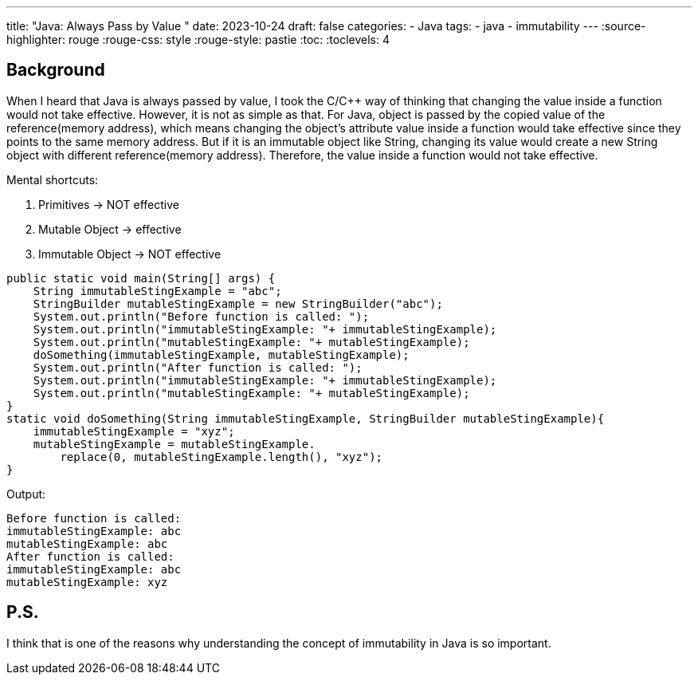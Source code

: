 ---
title: "Java: Always Pass by Value "
date: 2023-10-24
draft: false
categories:
  - Java
tags:
  - java
  - immutability
---
:source-highlighter: rouge
:rouge-css: style
:rouge-style: pastie
:toc:
// Set toclevels to be at least your hugo [markup.tableOfContents.endLevel] configuration key
:toclevels: 4

== Background

When I heard that Java is always passed by value, I took the C/C++ way of thinking that changing the value inside a function would not take effective.
However, it is not as simple as that.
For Java, object is passed by the copied value of the reference(memory address), which means changing the object's attribute value inside a function would take effective since they points to the same memory address.
But if it is an immutable object like String, changing its value would create a new String object with different reference(memory address).
Therefore, the value inside a function would not take effective.

.Mental shortcuts:
. Primitives -> NOT effective
. Mutable Object -> effective
. Immutable Object ->  NOT effective

[source,java]
----
public static void main(String[] args) {
    String immutableStingExample = "abc";
    StringBuilder mutableStingExample = new StringBuilder("abc");
    System.out.println("Before function is called: ");
    System.out.println("immutableStingExample: "+ immutableStingExample);
    System.out.println("mutableStingExample: "+ mutableStingExample);
    doSomething(immutableStingExample, mutableStingExample);
    System.out.println("After function is called: ");
    System.out.println("immutableStingExample: "+ immutableStingExample);
    System.out.println("mutableStingExample: "+ mutableStingExample);
}
static void doSomething(String immutableStingExample, StringBuilder mutableStingExample){
    immutableStingExample = "xyz";
    mutableStingExample = mutableStingExample.
        replace(0, mutableStingExample.length(), "xyz");
}
----

Output:
----
Before function is called: 
immutableStingExample: abc
mutableStingExample: abc
After function is called: 
immutableStingExample: abc
mutableStingExample: xyz
----


== P.S.
I think that is one of the reasons why understanding the concept of immutability in Java is so important. 